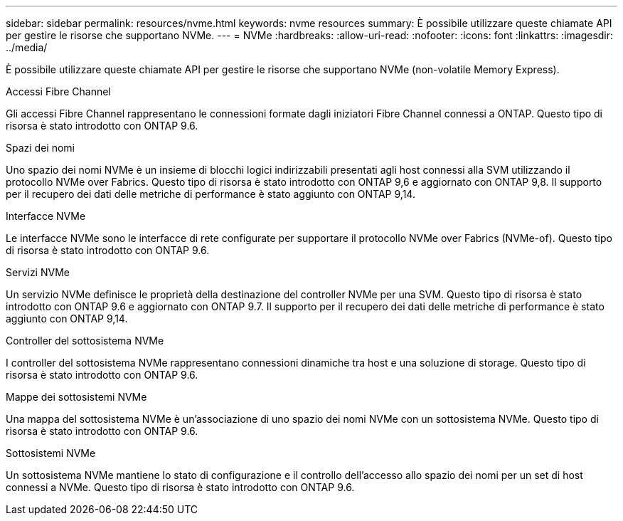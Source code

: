---
sidebar: sidebar 
permalink: resources/nvme.html 
keywords: nvme resources 
summary: È possibile utilizzare queste chiamate API per gestire le risorse che supportano NVMe. 
---
= NVMe
:hardbreaks:
:allow-uri-read: 
:nofooter: 
:icons: font
:linkattrs: 
:imagesdir: ../media/


[role="lead"]
È possibile utilizzare queste chiamate API per gestire le risorse che supportano NVMe (non-volatile Memory Express).

.Accessi Fibre Channel
Gli accessi Fibre Channel rappresentano le connessioni formate dagli iniziatori Fibre Channel connessi a ONTAP. Questo tipo di risorsa è stato introdotto con ONTAP 9.6.

.Spazi dei nomi
Uno spazio dei nomi NVMe è un insieme di blocchi logici indirizzabili presentati agli host connessi alla SVM utilizzando il protocollo NVMe over Fabrics. Questo tipo di risorsa è stato introdotto con ONTAP 9,6 e aggiornato con ONTAP 9,8. Il supporto per il recupero dei dati delle metriche di performance è stato aggiunto con ONTAP 9,14.

.Interfacce NVMe
Le interfacce NVMe sono le interfacce di rete configurate per supportare il protocollo NVMe over Fabrics (NVMe-of). Questo tipo di risorsa è stato introdotto con ONTAP 9.6.

.Servizi NVMe
Un servizio NVMe definisce le proprietà della destinazione del controller NVMe per una SVM. Questo tipo di risorsa è stato introdotto con ONTAP 9.6 e aggiornato con ONTAP 9.7. Il supporto per il recupero dei dati delle metriche di performance è stato aggiunto con ONTAP 9,14.

.Controller del sottosistema NVMe
I controller del sottosistema NVMe rappresentano connessioni dinamiche tra host e una soluzione di storage. Questo tipo di risorsa è stato introdotto con ONTAP 9.6.

.Mappe dei sottosistemi NVMe
Una mappa del sottosistema NVMe è un'associazione di uno spazio dei nomi NVMe con un sottosistema NVMe. Questo tipo di risorsa è stato introdotto con ONTAP 9.6.

.Sottosistemi NVMe
Un sottosistema NVMe mantiene lo stato di configurazione e il controllo dell'accesso allo spazio dei nomi per un set di host connessi a NVMe. Questo tipo di risorsa è stato introdotto con ONTAP 9.6.
